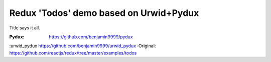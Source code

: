 Redux 'Todos' demo based on Urwid+Pydux
=======================================

Title says it all.

:Pydux: https://github.com/benjamin9999/pydux
:urwid_pydux https://github.com/benjamin9999/urwid_pydux
:Original: https://github.com/reactjs/redux/tree/master/examples/todos
